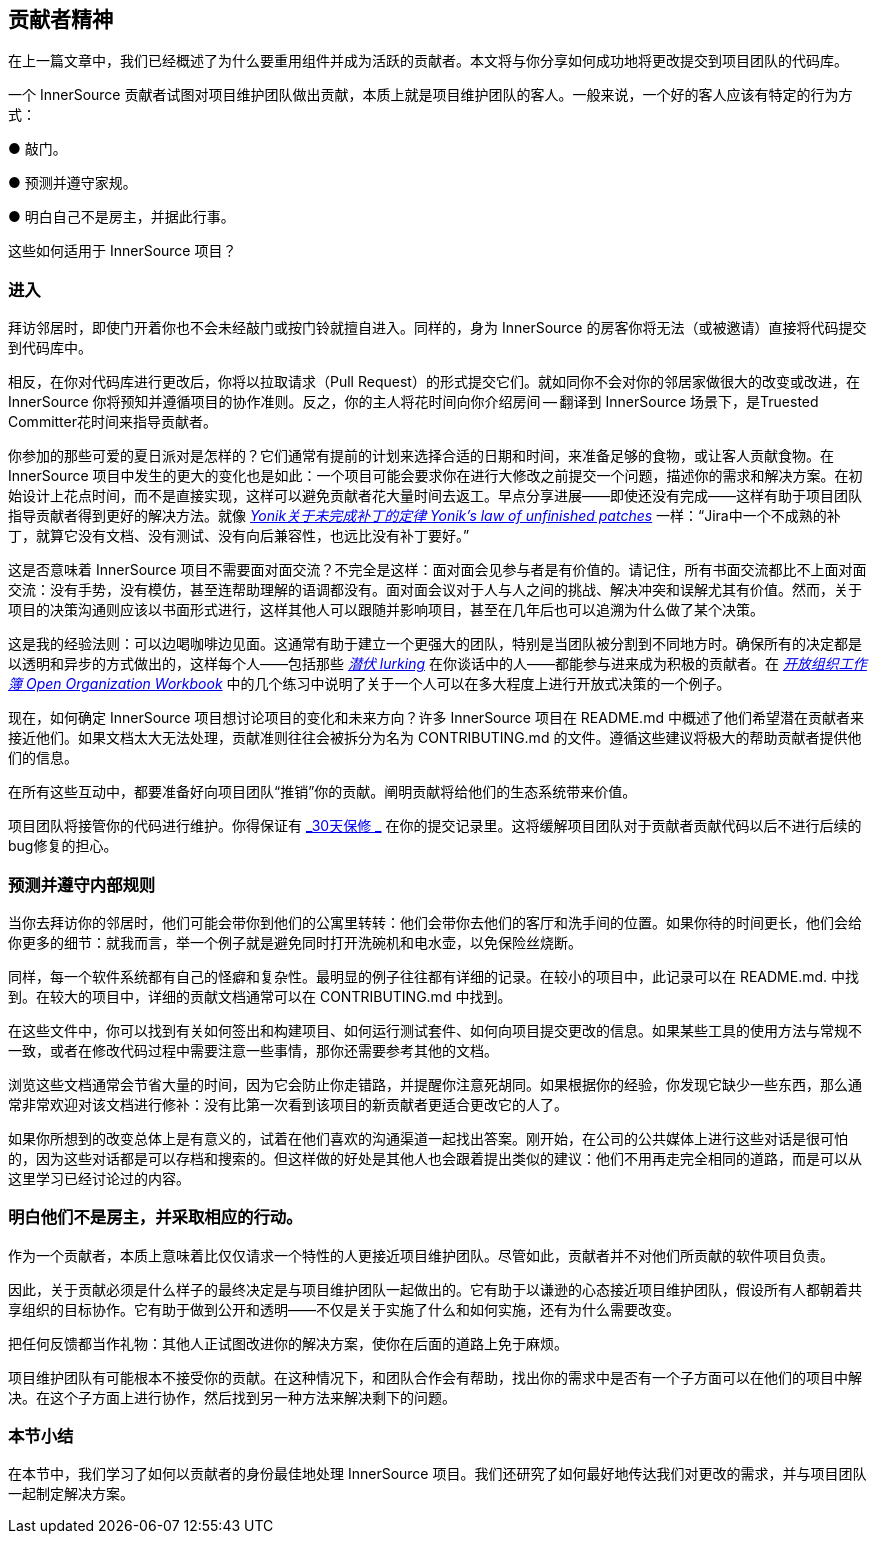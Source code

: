 == 贡献者精神

在上一篇文章中，我们已经概述了为什么要重用组件并成为活跃的贡献者。本文将与你分享如何成功地将更改提交到项目团队的代码库。

一个 InnerSource 贡献者试图对项目维护团队做出贡献，本质上就是项目维护团队的客人。一般来说，一个好的客人应该有特定的行为方式：

● 敲门。

● 预测并遵守家规。

● 明白自己不是房主，并据此行事。

这些如何适用于 InnerSource 项目？

### 进入

拜访邻居时，即使门开着你也不会未经敲门或按门铃就擅自进入。同样的，身为 InnerSource 的房客你将无法（或被邀请）直接将代码提交到代码库中。

相反，在你对代码库进行更改后，你将以拉取请求（Pull Request）的形式提交它们。就如同你不会对你的邻居家做很大的改变或改进，在 InnerSource 你将预知并遵循项目的协作准则。反之，你的主人将花时间向你介绍房间 -- 翻译到 InnerSource 场景下，是Truested Committer花时间来指导贡献者。

你参加的那些可爱的夏日派对是怎样的？它们通常有提前的计划来选择合适的日期和时间，来准备足够的食物，或让客人贡献食物。在 InnerSource 项目中发生的更大的变化也是如此：一个项目可能会要求你在进行大修改之前提交一个问题，描述你的需求和解决方案。在初始设计上花点时间，而不是直接实现，这样可以避免贡献者花大量时间去返工。早点分享进展——即使还没有完成——这样有助于项目团队指导贡献者得到更好的解决方法。就像 https://cwiki.apache.org/confluence/display/solr/HowToContribute[_Yonik关于未完成补丁的定律 Yonik’s law of unfinished patches_] 一样：“Jira中一个不成熟的补丁，就算它没有文档、没有测试、没有向后兼容性，也远比没有补丁要好。”

这是否意味着 InnerSource 项目不需要面对面交流？不完全是这样：面对面会见参与者是有价值的。请记住，所有书面交流都比不上面对面交流：没有手势，没有模仿，甚至连帮助理解的语调都没有。面对面会议对于人与人之间的挑战、解决冲突和误解尤其有价值。然而，关于项目的决策沟通则应该以书面形式进行，这样其他人可以跟随并影响项目，甚至在几年后也可以追溯为什么做了某个决策。

这是我的经验法则：可以边喝咖啡边见面。这通常有助于建立一个更强大的团队，特别是当团队被分割到不同地方时。确保所有的决定都是以透明和异步的方式做出的，这样每个人——包括那些 https://en.wikipedia.org/wiki/Lurker[_潜伏 lurking_] 在你谈话中的人——都能参与进来成为积极的贡献者。在 https://opensource.com/open-organization/resources/workbook[_开放组织工作簿 Open Organization Workbook_] 中的几个练习中说明了关于一个人可以在多大程度上进行开放式决策的一个例子。

现在，如何确定 InnerSource 项目想讨论项目的变化和未来方向？许多 InnerSource 项目在 README.md 中概述了他们希望潜在贡献者来接近他们。如果文档太大无法处理，贡献准则往往会被拆分为名为 CONTRIBUTING.md 的文件。遵循这些建议将极大的帮助贡献者提供他们的信息。

在所有这些互动中，都要准备好向项目团队“推销”你的贡献。阐明贡献将给他们的生态系统带来价值。

项目团队将接管你的代码进行维护。你得保证有 https://github.com/InnerSourceCommons/InnerSourcePatterns/blob/master/30-day-warranty.md[_30天保修 _] 在你的提交记录里。这将缓解项目团队对于贡献者贡献代码以后不进行后续的bug修复的担心。

### 预测并遵守内部规则

当你去拜访你的邻居时，他们可能会带你到他们的公寓里转转：他们会带你去他们的客厅和洗手间的位置。如果你待的时间更长，他们会给你更多的细节：就我而言，举一个例子就是避免同时打开洗碗机和电水壶，以免保险丝烧断。

同样，每一个软件系统都有自己的怪癖和复杂性。最明显的例子往往都有详细的记录。在较小的项目中，此记录可以在 README.md. 中找到。在较大的项目中，详细的贡献文档通常可以在 CONTRIBUTING.md 中找到。

在这些文件中，你可以找到有关如何签出和构建项目、如何运行测试套件、如何向项目提交更改的信息。如果某些工具的使用方法与常规不一致，或者在修改代码过程中需要注意一些事情，那你还需要参考其他的文档。

浏览这些文档通常会节省大量的时间，因为它会防止你走错路，并提醒你注意死胡同。如果根据你的经验，你发现它缺少一些东西，那么通常非常欢迎对该文档进行修补：没有比第一次看到该项目的新贡献者更适合更改它的人了。

如果你所想到的改变总体上是有意义的，试着在他们喜欢的沟通渠道一起找出答案。刚开始，在公司的公共媒体上进行这些对话是很可怕的，因为这些对话都是可以存档和搜索的。但这样做的好处是其他人也会跟着提出类似的建议：他们不用再走完全相同的道路，而是可以从这里学习已经讨论过的内容。

### 明白他们不是房主，并采取相应的行动。

作为一个贡献者，本质上意味着比仅仅请求一个特性的人更接近项目维护团队。尽管如此，贡献者并不对他们所贡献的软件项目负责。

因此，关于贡献必须是什么样子的最终决定是与项目维护团队一起做出的。它有助于以谦逊的心态接近项目维护团队，假设所有人都朝着共享组织的目标协作。它有助于做到公开和透明——不仅是关于实施了什么和如何实施，还有为什么需要改变。

把任何反馈都当作礼物：其他人正试图改进你的解决方案，使你在后面的道路上免于麻烦。

项目维护团队有可能根本不接受你的贡献。在这种情况下，和团队合作会有帮助，找出你的需求中是否有一个子方面可以在他们的项目中解决。在这个子方面上进行协作，然后找到另一种方法来解决剩下的问题。

### 本节小结

在本节中，我们学习了如何以贡献者的身份最佳地处理 InnerSource 项目。我们还研究了如何最好地传达我们对更改的需求，并与项目团队一起制定解决方案。
